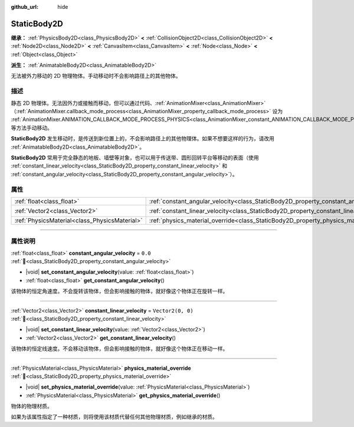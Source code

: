 :github_url: hide

.. DO NOT EDIT THIS FILE!!!
.. Generated automatically from Godot engine sources.
.. Generator: https://github.com/godotengine/godot/tree/4.4/doc/tools/make_rst.py.
.. XML source: https://github.com/godotengine/godot/tree/4.4/doc/classes/StaticBody2D.xml.

.. _class_StaticBody2D:

StaticBody2D
============

**继承：** :ref:`PhysicsBody2D<class_PhysicsBody2D>` **<** :ref:`CollisionObject2D<class_CollisionObject2D>` **<** :ref:`Node2D<class_Node2D>` **<** :ref:`CanvasItem<class_CanvasItem>` **<** :ref:`Node<class_Node>` **<** :ref:`Object<class_Object>`

**派生：** :ref:`AnimatableBody2D<class_AnimatableBody2D>`

无法被外力移动的 2D 物理物体。手动移动时不会影响路径上的其他物体。

.. rst-class:: classref-introduction-group

描述
----

静态 2D 物理体。无法因外力或接触而移动，但可以通过代码、\ :ref:`AnimationMixer<class_AnimationMixer>`\ （\ :ref:`AnimationMixer.callback_mode_process<class_AnimationMixer_property_callback_mode_process>` 设为 :ref:`AnimationMixer.ANIMATION_CALLBACK_MODE_PROCESS_PHYSICS<class_AnimationMixer_constant_ANIMATION_CALLBACK_MODE_PROCESS_PHYSICS>`\ ）、\ :ref:`RemoteTransform2D<class_RemoteTransform2D>` 等方法手动移动。

\ **StaticBody2D** 发生移动时，是传送到新位置上的，不会影响路径上的其他物理体。如果不想要这样的行为，请改用 :ref:`AnimatableBody2D<class_AnimatableBody2D>`\ 。

\ **StaticBody2D** 常用于完全静态的地板、墙壁等对象，也可以用于传送带、圆形回转平台等移动的表面（使用 :ref:`constant_linear_velocity<class_StaticBody2D_property_constant_linear_velocity>` 和 :ref:`constant_angular_velocity<class_StaticBody2D_property_constant_angular_velocity>`\ ）。

.. rst-class:: classref-reftable-group

属性
----

.. table::
   :widths: auto

   +-----------------------------------------------+-----------------------------------------------------------------------------------------+-------------------+
   | :ref:`float<class_float>`                     | :ref:`constant_angular_velocity<class_StaticBody2D_property_constant_angular_velocity>` | ``0.0``           |
   +-----------------------------------------------+-----------------------------------------------------------------------------------------+-------------------+
   | :ref:`Vector2<class_Vector2>`                 | :ref:`constant_linear_velocity<class_StaticBody2D_property_constant_linear_velocity>`   | ``Vector2(0, 0)`` |
   +-----------------------------------------------+-----------------------------------------------------------------------------------------+-------------------+
   | :ref:`PhysicsMaterial<class_PhysicsMaterial>` | :ref:`physics_material_override<class_StaticBody2D_property_physics_material_override>` |                   |
   +-----------------------------------------------+-----------------------------------------------------------------------------------------+-------------------+

.. rst-class:: classref-section-separator

----

.. rst-class:: classref-descriptions-group

属性说明
--------

.. _class_StaticBody2D_property_constant_angular_velocity:

.. rst-class:: classref-property

:ref:`float<class_float>` **constant_angular_velocity** = ``0.0`` :ref:`🔗<class_StaticBody2D_property_constant_angular_velocity>`

.. rst-class:: classref-property-setget

- |void| **set_constant_angular_velocity**\ (\ value\: :ref:`float<class_float>`\ )
- :ref:`float<class_float>` **get_constant_angular_velocity**\ (\ )

该物体的恒定角速度。不会旋转该物体，但会影响接触的物体，就好像这个物体正在旋转一样。

.. rst-class:: classref-item-separator

----

.. _class_StaticBody2D_property_constant_linear_velocity:

.. rst-class:: classref-property

:ref:`Vector2<class_Vector2>` **constant_linear_velocity** = ``Vector2(0, 0)`` :ref:`🔗<class_StaticBody2D_property_constant_linear_velocity>`

.. rst-class:: classref-property-setget

- |void| **set_constant_linear_velocity**\ (\ value\: :ref:`Vector2<class_Vector2>`\ )
- :ref:`Vector2<class_Vector2>` **get_constant_linear_velocity**\ (\ )

该物体的恒定线速度。不会移动该物体，但会影响接触的物体，就好像这个物体正在移动一样。

.. rst-class:: classref-item-separator

----

.. _class_StaticBody2D_property_physics_material_override:

.. rst-class:: classref-property

:ref:`PhysicsMaterial<class_PhysicsMaterial>` **physics_material_override** :ref:`🔗<class_StaticBody2D_property_physics_material_override>`

.. rst-class:: classref-property-setget

- |void| **set_physics_material_override**\ (\ value\: :ref:`PhysicsMaterial<class_PhysicsMaterial>`\ )
- :ref:`PhysicsMaterial<class_PhysicsMaterial>` **get_physics_material_override**\ (\ )

物体的物理材质。

如果为该属性指定了一种材质，则将使用该材质代替任何其他物理材质，例如继承的材质。

.. |virtual| replace:: :abbr:`virtual (本方法通常需要用户覆盖才能生效。)`
.. |const| replace:: :abbr:`const (本方法无副作用，不会修改该实例的任何成员变量。)`
.. |vararg| replace:: :abbr:`vararg (本方法除了能接受在此处描述的参数外，还能够继续接受任意数量的参数。)`
.. |constructor| replace:: :abbr:`constructor (本方法用于构造某个类型。)`
.. |static| replace:: :abbr:`static (调用本方法无需实例，可直接使用类名进行调用。)`
.. |operator| replace:: :abbr:`operator (本方法描述的是使用本类型作为左操作数的有效运算符。)`
.. |bitfield| replace:: :abbr:`BitField (这个值是由下列位标志构成位掩码的整数。)`
.. |void| replace:: :abbr:`void (无返回值。)`
